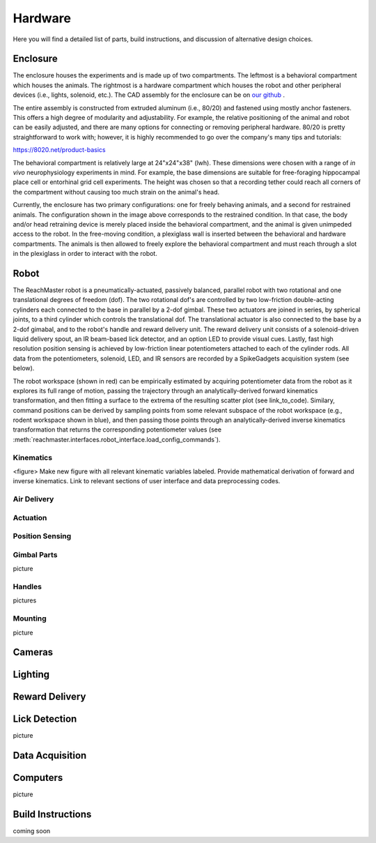 Hardware
=======================================
Here you will find a detailed list of parts, build instructions, and discussion of alternative design choices.

Enclosure
---------
.. image:: /art/enclosure.png
	:align: center
	:width: 800

The enclosure houses the experiments and is made up of two compartments. The leftmost is a behavioral compartment which houses the animals. The rightmost is a hardware compartment which houses the robot and other peripheral devices (i.e., lights, solenoid, etc.). The CAD assembly for the enclosure can be on `our github <https://github.com/BouchardLab/ReachMaster/blob/master/hardware/designs/rat_enclosure.iam>`_ .

The entire assembly is constructed from extruded aluminum (i.e., 80/20) and fastened using mostly anchor fasteners. This offers a high degree of modularity and adjustability. For example, the relative positioning of the animal and robot can be easily adjusted, and there are many options for connecting or removing peripheral hardware. 80/20 is pretty straightforward to work with; however, it is highly recommended to go over the company's many tips and tutorials:

https://8020.net/product-basics

The behavioral compartment is relatively large at 24"x24"x38" (lwh). These dimensions were chosen with a range of `in vivo` neurophysiology experiments in mind. For example, the base dimensions are suitable for free-foraging hippocampal place cell or entorhinal grid cell experiments. The height was chosen so that a recording tether could reach all corners of the compartment without causing too much strain on the animal's head. 

Currently, the enclosure has two primary configurations: one for freely behaving animals, and a second for restrained animals. The configuration shown in the image above corresponds to the restrained condition. In that case, the body and/or head retraining device is merely placed inside the behavioral compartment, and the animal is given unimpeded access to the robot. In the free-moving condition, a plexiglass wall is inserted between the behavioral and hardware compartments. The animals is then allowed to freely explore the behavioral compartment and must reach through a slot in the plexiglass in order to interact with the robot.  

Robot
-----
.. image:: /art/robot.png
	:align: center
	:width: 800

The ReachMaster robot is a pneumatically-actuated, passively balanced, parallel robot with two rotational and one translational degrees of freedom (dof). The two rotational dof's are controlled by two low-friction double-acting cylinders each connected to the base in parallel by a 2-dof gimbal. These two actuators are joined in series, by spherical joints, to a third cylinder which controls the translational dof. The translational actuator is also connected to the base by a 2-dof gimabal, and to the robot's handle and reward delivery unit. The reward delivery unit consists of a solenoid-driven liquid delivery spout, an IR beam-based lick detector, and an option LED to provide visual cues. Lastly, fast high resolution position sensing is achieved by low-friction linear potentiometers attached to each of the cylinder rods. All data from the potentiometers, solenoid, LED, and IR sensors are recorded by a SpikeGadgets acquisition system (see below). 

The robot workspace (shown in red) can be empirically estimated by acquiring potentiometer data from the robot as it explores its full range of motion, passing the trajectory through an analytically-derived forward kinematics transformation, and then fitting a surface to the extrema of the resulting scatter plot (see link_to_code). Similary, command positions can be derived by sampling points from some relevant subspace of the robot workspace (e.g., rodent workspace shown in blue), and then passing those points through an analytically-derived inverse kinematics transformation that returns the corresponding potentiometer values (see :meth:`reachmaster.interfaces.robot_interface.load_config_commands`).  

Kinematics
^^^^^^^^^^
<figure>
Make new figure with all relevant kinematic variables labeled. Provide mathematical derivation of forward and inverse kinematics. Link to relevant sections of user interface and data preprocessing codes.

Air Delivery
^^^^^^^^^^^^^^
.. image:: /art/compressor_plus_valves.png
	:align: center
	:width: 400

Actuation
^^^^^^^^^^^^^^^^^^^
.. image:: /art/pneumatic_cylinder.jpeg
	:align: center
	:width: 400

Position Sensing
^^^^^^^^^^^^^^^^
.. image:: /art/potentiometer.jpg
	:align: center
	:width: 400

Gimbal Parts
^^^^^^^^^^^^^^^^
picture

Handles
^^^^^^^
pictures

Mounting
^^^^^^^^
picture

Cameras
-------
.. image:: /art/cameras.png
	:align: center
	:width: 400

Lighting
--------
.. image:: /art/neopixels.png
	:align: center
	:width: 400

Reward Delivery
---------------
.. image:: /art/solenoid.png
	:align: center
	:width: 250

Lick Detection
--------------
picture

Data Acquisition
----------------

Computers
---------
picture

Build Instructions
------------------
coming soon






